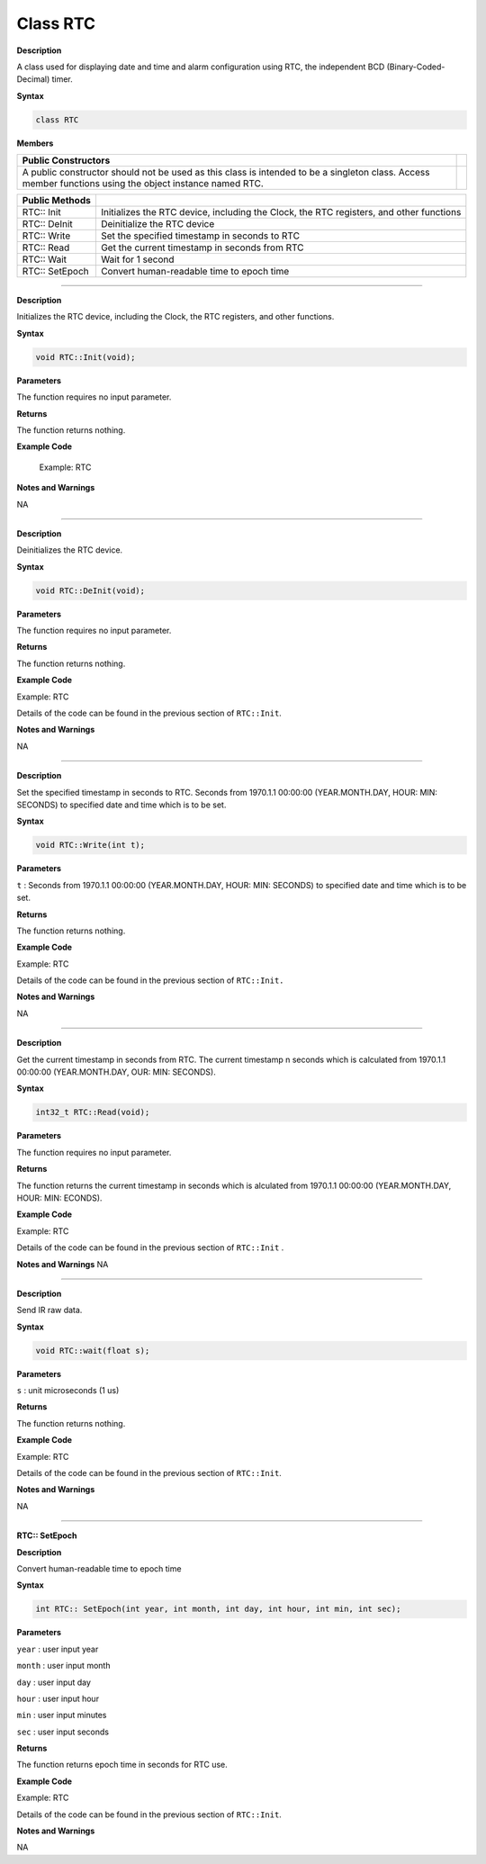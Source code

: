 Class RTC
=============
.. class:: RTC


**Description**

A class used for displaying date and time and alarm configuration using RTC, the independent BCD (Binary-Coded-Decimal) timer.

**Syntax**

.. code:: cpp

  class RTC

**Members**

+-----------------------------------------------------------------+---+
| **Public Constructors**                                         |   |
+=================================================================+===+
| A public constructor should not be used as this class is        |   |
| intended to be a singleton class. Access member functions using |   |
| the object instance named RTC.                                  |   |
+-----------------------------------------------------------------+---+

+--------------------+------------------------------------------------+
| **Public Methods** |                                                |
+====================+================================================+
| RTC:: Init         | Initializes the RTC device, including the      |
|                    | Clock, the RTC registers, and other functions  |
+--------------------+------------------------------------------------+
| RTC:: DeInit       | Deinitialize the RTC device                    |
+--------------------+------------------------------------------------+
| RTC:: Write        | Set the specified timestamp in seconds to RTC  |
+--------------------+------------------------------------------------+
| RTC:: Read         | Get the current timestamp in seconds from RTC  |
+--------------------+------------------------------------------------+
| RTC:: Wait         | Wait for 1 second                              |
+--------------------+------------------------------------------------+
| RTC:: SetEpoch     | Convert human-readable time to epoch time      |
+--------------------+------------------------------------------------+

----------------------------

.. method:: RTC::Init


**Description**

Initializes the RTC device, including the Clock, the RTC registers, and other functions.

**Syntax**

.. code:: cpp

    void RTC::Init(void);

**Parameters**

The function requires no input parameter.

**Returns**

The function returns nothing.

**Example Code**

  Example: RTC

  .. code-block:: cpp
    :caption: RTC
    :linenos:

      /** 
    *  This function describes how to use the RTC API.  
    *  The RTC function is implemented by an independent BCD timer/counter. 
    *  This example will print out the time information every second. 
    */  
    #include "stdio.h"    
    #include "time.h"  

    #include "rtc.h"  

    #define YEAR 2020  
    #define MONTH 9  
    #define DAY 10  
    #define HOUR 20  
    #define MIN 30  
    #define SEC 40  

    /* Create an rtc object */  
    RTC rtc;  
    int32_t seconds;  
    struct tm *timeinfo;  

    void setup() {  
        Serial.begin(115200);  
        rtc.Init();  // initialize RTC  
    }  

    void loop() {  
        // step 1: convert user time to epoch  
        int epochTime = humanReadableToEpoch(YEAR, MONTH, DAY, HOUR, MIN, SEC);  

        // step 2: write epoch time to rtc  
        rtc.Write(epochTime);  
        while (1) {  
            seconds = rtc.Read();  
            printf("Epoch Time (in s) since January 1, 1970 = %ds\n", seconds);  
            printf("Time as a basic string = %s", ctime(&seconds));  
            timeinfo = localtime(&seconds);  
            printf("Time as a custom formatted string = %d-%d-%d %d:%d:%d\n",  
                  (timeinfo->tm_year + 1900), (timeinfo->tm_mon + 1), timeinfo->tm_mday, timeinfo->tm_hour,  
                  timeinfo->tm_min, timeinfo->tm_sec);  
            Serial.println();  
            rtc.wait(1);  
        }  
    }  

    // convert human readable time to epoch time  
    int humanReadableToEpoch(int year, int month, int day, int hour, int min, int sec) {  
        struct tm t;  
        time_t t_of_day;  

        t.tm_year = year - 1900;  // Year - 1970  
        t.tm_mon = month - 1;     // Month, where 0 = jan  
        t.tm_mday = day;          // Day of the month  
        t.tm_hour = hour;  
        t.tm_min = min;  
        t.tm_sec = sec;  
        t.tm_isdst = -1;  // Is DST on? 1 = yes, 0 = no, -1 = unknown  
        t_of_day = mktime(&t);  

        // printf("seconds since the Epoch: %d\n", (long)t_of_day);  
        return t_of_day;  
    }  

**Notes and Warnings**

NA

------------------------------

.. method:: RTC::DeInit


**Description**

Deinitializes the RTC device.

**Syntax**

.. code:: cpp

  void RTC::DeInit(void);

**Parameters**

The function requires no input parameter.

**Returns**

The function returns nothing.

**Example Code**

Example: RTC

Details of the code can be found in the previous section of ``RTC::Init``.

**Notes and Warnings**

NA

---------------------------

.. method:: RTC:: Write


**Description**

Set the specified timestamp in seconds to RTC. Seconds from 1970.1.1 00:00:00 (YEAR.MONTH.DAY, HOUR: MIN: SECONDS) to specified date and time which is to be set.

**Syntax**

.. code:: cpp

  void RTC::Write(int t);

**Parameters**

``t`` : Seconds from 1970.1.1 00:00:00 (YEAR.MONTH.DAY, HOUR: MIN: SECONDS) to specified date and time which is to be set.

**Returns**

The function returns nothing.

**Example Code**

Example: RTC

Details of the code can be found in the previous section of ``RTC::Init.``

**Notes and Warnings**

NA

--------------------------------------

.. method:: RTC::Read

**Description**

Get the current timestamp in seconds from RTC. The current timestamp
n seconds which is calculated from 1970.1.1 00:00:00 (YEAR.MONTH.DAY,
OUR: MIN: SECONDS).

**Syntax**

.. code:: cpp

  int32_t RTC::Read(void);

**Parameters**

The function requires no input parameter.

**Returns**

The function returns the current timestamp in seconds which is
alculated from 1970.1.1 00:00:00 (YEAR.MONTH.DAY, HOUR: MIN:
ECONDS).

**Example Code**

Example: RTC

Details of the code can be found in the previous section of ``RTC::Init`` .

**Notes and Warnings**
NA

-----------------------------------

.. method:: RTC:: Wait


**Description**

Send IR raw data.

**Syntax**

.. code:: cpp

  void RTC::wait(float s);

**Parameters**

``s`` : unit microseconds (1 us)

**Returns**

The function returns nothing.

**Example Code**

Example: RTC

Details of the code can be found in the previous section of ``RTC::Init``.

**Notes and Warnings**

NA

----------------------------------------

**RTC:: SetEpoch**


**Description**

Convert human-readable time to epoch time

**Syntax**

.. code:: cpp

  int RTC:: SetEpoch(int year, int month, int day, int hour, int min, int sec);

**Parameters**

``year`` : user input year

``month`` : user input month

``day`` : user input day

``hour`` : user input hour

``min`` : user input minutes

``sec`` : user input seconds

**Returns**

The function returns epoch time in seconds for RTC use.

**Example Code**

Example: RTC

Details of the code can be found in the previous section of ``RTC::Init``.

**Notes and Warnings**

NA
